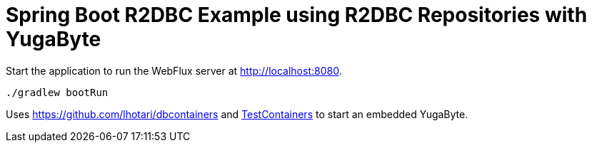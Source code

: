 = Spring Boot R2DBC Example using R2DBC Repositories with YugaByte

Start the application to run the WebFlux server at http://localhost:8080.

```
./gradlew bootRun
```

Uses https://github.com/lhotari/dbcontainers and  https://www.testcontainers.org/[TestContainers] to start an embedded YugaByte.


